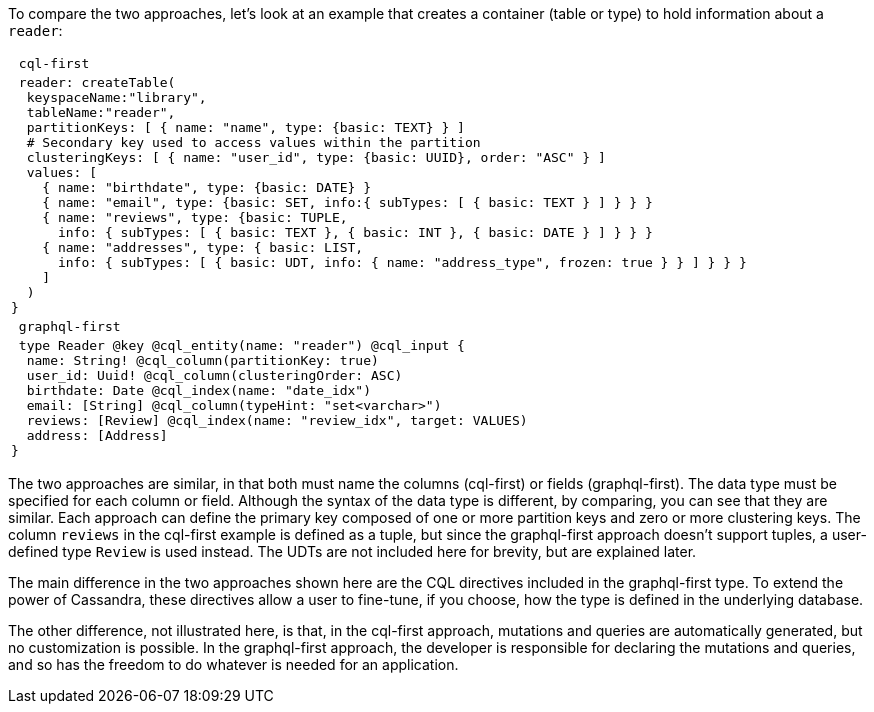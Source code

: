 To compare the two approaches, let's look at an example that creates
a container (table or type) to hold information about  a `reader`:

[cols="l"]
|===
| cql-first
| reader: createTable(
  keyspaceName:"library",
  tableName:"reader",
  partitionKeys: [ { name: "name", type: {basic: TEXT} } ]
  # Secondary key used to access values within the partition
  clusteringKeys: [ { name: "user_id", type: {basic: UUID}, order: "ASC" } ]
  values: [
    { name: "birthdate", type: {basic: DATE} }
    { name: "email", type: {basic: SET, info:{ subTypes: [ { basic: TEXT } ] } } }
    { name: "reviews", type: {basic: TUPLE,
      info: { subTypes: [ { basic: TEXT }, { basic: INT }, { basic: DATE } ] } } }
    { name: "addresses", type: { basic: LIST,
      info: { subTypes: [ { basic: UDT, info: { name: "address_type", frozen: true } } ] } } }
    ]
  )
}
| graphql-first
| type Reader @key @cql_entity(name: "reader") @cql_input {
  name: String! @cql_column(partitionKey: true)
  user_id: Uuid! @cql_column(clusteringOrder: ASC)
  birthdate: Date @cql_index(name: "date_idx")
  email: [String] @cql_column(typeHint: "set<varchar>")
  reviews: [Review] @cql_index(name: "review_idx", target: VALUES)
  address: [Address]
}
|===

The two approaches are similar, in that both must name the columns (cql-first) or
fields (graphql-first). The data type must be specified for each column or field.
Although the syntax of the data type is different, by comparing, you can see
that they are similar. Each approach can define the primary key composed of one or
more partition keys and zero or more clustering keys.
The column `reviews` in the cql-first example is defined as a tuple, but since
the graphql-first approach doesn't support tuples, a user-defined type `Review`
is used instead.
The UDTs are not included here for brevity, but are explained later.

The main difference in the two approaches shown here are the CQL directives included
in the graphql-first type. To extend the power of Cassandra, these directives
allow a user to fine-tune, if you choose, how the type is defined in the underlying
database.

The other difference, not illustrated here, is that, in the cql-first approach,
mutations and queries are automatically generated, but no customization is possible.
In the graphql-first approach, the developer is responsible for declaring the mutations
and queries, and so has the freedom to do whatever is needed for an application.
